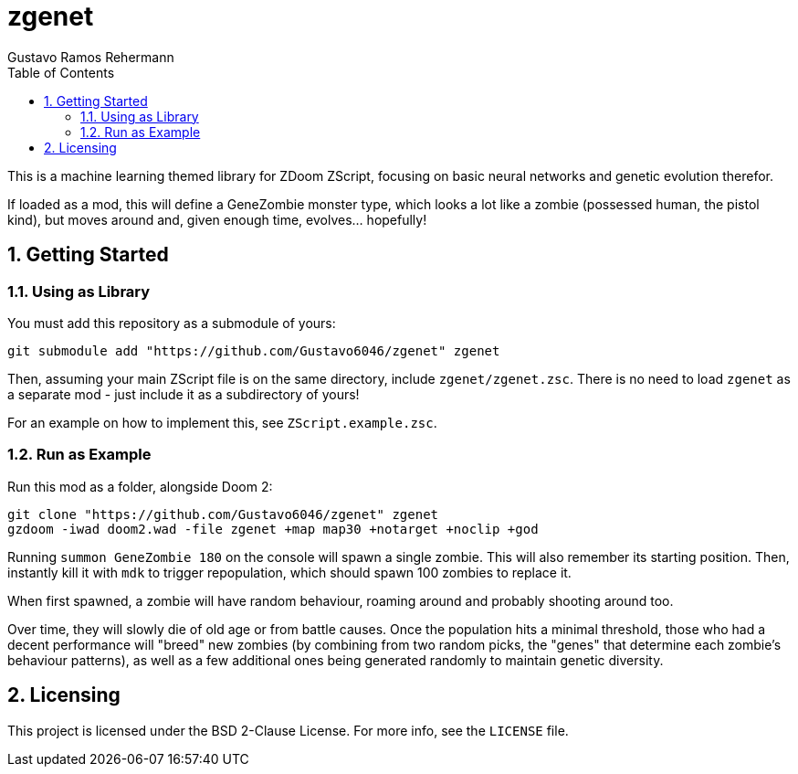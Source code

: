 zgenet
======
Gustavo Ramos Rehermann
:toc:
:numbered:

This is a machine learning themed library for ZDoom ZScript, focusing
on basic neural networks and genetic evolution therefor.

If loaded as a mod, this will define a GeneZombie monster type, which
looks a lot like a zombie (possessed human, the pistol kind), but moves
around and, given enough time, evolves... hopefully!

== Getting Started

=== Using as Library

You must add this repository as a submodule of yours:

[source,console]
----
git submodule add "https://github.com/Gustavo6046/zgenet" zgenet
----

Then, assuming your main ZScript file is on the same directory,
include `zgenet/zgenet.zsc`. There is no need to load `zgenet`
as a separate mod - just include it as a subdirectory of yours!

For an example on how to implement this, see `ZScript.example.zsc`.

=== Run as Example

Run this mod as a folder, alongside Doom 2:

[source,console]
----
git clone "https://github.com/Gustavo6046/zgenet" zgenet
gzdoom -iwad doom2.wad -file zgenet +map map30 +notarget +noclip +god
----

Running `summon GeneZombie 180` on the console will spawn a single zombie. This
will also remember its starting position. Then, instantly kill it with `mdk` to
trigger repopulation, which should spawn 100 zombies to replace it.

When first spawned, a zombie will have random behaviour, roaming around and probably
shooting around too.

Over time, they will slowly die of old age or from battle causes.
Once the population hits a minimal threshold, those who had
a decent performance will "breed" new zombies (by combining from two random picks,
the "genes" that determine each zombie's behaviour patterns), as well as a few additional
ones being generated randomly to maintain genetic diversity.

== Licensing

This project is licensed under the BSD 2-Clause License. For more info, see the `LICENSE`
file.

